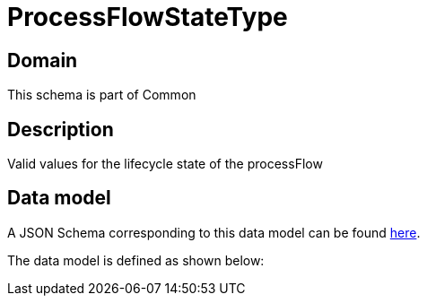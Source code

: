 = ProcessFlowStateType

[#domain]
== Domain

This schema is part of Common

[#description]
== Description
Valid values for the lifecycle state of the processFlow


[#data_model]
== Data model

A JSON Schema corresponding to this data model can be found https://tmforum.org[here].

The data model is defined as shown below:

